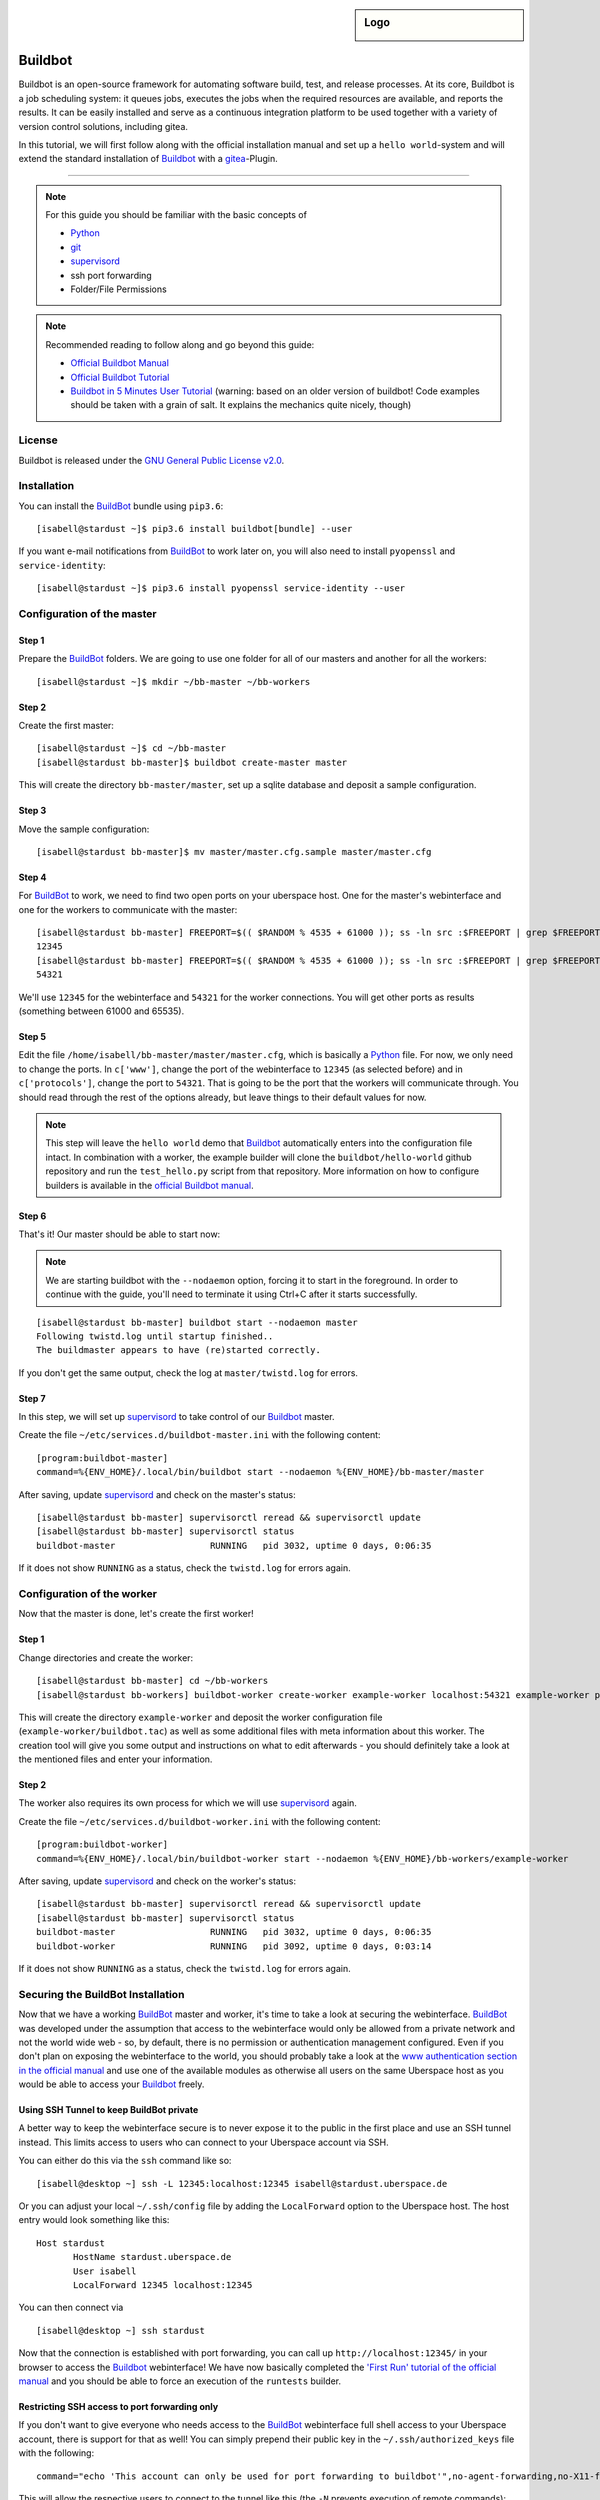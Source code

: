 .. highlight:: console

.. author:: Thomas Hoffmann <uberlab@emptyweb.de>

.. sidebar:: Logo

  .. image:: _static/images/buildbot.svg
      :align: center

########
Buildbot
########

Buildbot is an open-source framework for automating software build, test, and release processes. At its core, Buildbot is a job scheduling system: it queues jobs, executes the jobs when the required resources are available, and reports the results. It can be easily installed and serve as a continuous integration platform to be used together with a variety of version control solutions, including gitea.

In this tutorial, we will first follow along with the official installation manual and set up a ``hello world``-system and will extend the standard installation of Buildbot_ with a gitea_-Plugin.

----

.. note:: For this guide you should be familiar with the basic concepts of

  * Python_
  * git_
  * supervisord_
  * ssh port forwarding
  * Folder/File Permissions

.. note:: Recommended reading to follow along and go beyond this guide:

  * `Official Buildbot Manual <https://docs.buildbot.net/latest/manual/index.html>`_
  * `Official Buildbot Tutorial <https://docs.buildbot.net/latest/tutorial/index.html>`_
  * `Buildbot in 5 Minutes User Tutorial <https://docs.buildbot.net/latest/tutorial/fiveminutes.html>`_ (warning: based on an older version of buildbot! Code examples should be taken with a grain of salt. It explains the mechanics quite nicely, though)

License
=======

Buildbot is released under the `GNU General Public License v2.0 <https://www.gnu.org/licenses/old-licenses/gpl-2.0>`_.


Installation
============

You can install the BuildBot_ bundle using ``pip3.6``:

::

 [isabell@stardust ~]$ pip3.6 install buildbot[bundle] --user

If you want e-mail notifications from BuildBot_ to work later on, you will also need to install ``pyopenssl`` and ``service-identity``:

::

 [isabell@stardust ~]$ pip3.6 install pyopenssl service-identity --user


Configuration of the master
===========================

Step 1
------
Prepare the BuildBot_ folders. We are going to use one folder for all of our masters and another for all the workers:

::

 [isabell@stardust ~]$ mkdir ~/bb-master ~/bb-workers

Step 2
------

Create the first master:

::

 [isabell@stardust ~]$ cd ~/bb-master
 [isabell@stardust bb-master]$ buildbot create-master master

This will create the directory ``bb-master/master``, set up a sqlite database and deposit a sample configuration.

Step 3
------

Move the sample configuration:

::

 [isabell@stardust bb-master]$ mv master/master.cfg.sample master/master.cfg


Step 4
------

For BuildBot_ to work, we need to find two open ports on your uberspace host. One for the master's webinterface and one for the workers to communicate with the master:

::

 [isabell@stardust bb-master] FREEPORT=$(( $RANDOM % 4535 + 61000 )); ss -ln src :$FREEPORT | grep $FREEPORT && echo "try again" || echo $FREEPORT
 12345
 [isabell@stardust bb-master] FREEPORT=$(( $RANDOM % 4535 + 61000 )); ss -ln src :$FREEPORT | grep $FREEPORT && echo "try again" || echo $FREEPORT
 54321

We'll use ``12345`` for the webinterface and ``54321`` for the worker connections. You will get other ports as results (something between 61000 and 65535).


Step 5
------

Edit the file ``/home/isabell/bb-master/master/master.cfg``, which is basically a Python_ file. For now, we only need to change the ports. In ``c['www']``, change the port of the webinterface to ``12345`` (as selected before) and in ``c['protocols']``, change the port to ``54321``. That is going to be the port that the workers will communicate through. You should read through the rest of the options already, but leave things to their default values for now.

.. note:: This step will leave the ``hello world`` demo that Buildbot_ automatically enters into the configuration file intact. In combination with a worker, the example builder will clone the ``buildbot/hello-world`` github repository and run the ``test_hello.py`` script from that repository. More information on how to configure builders is available in the `official Buildbot manual <https://docs.buildbot.net/latest/manual/index.html>`_.

Step 6
------

That's it! Our master should be able to start now:

.. note:: We are starting buildbot with the ``--nodaemon`` option, forcing it to start in the foreground. In order to continue with the guide, you'll need to terminate it using Ctrl+C after it starts successfully.

::

 [isabell@stardust bb-master] buildbot start --nodaemon master
 Following twistd.log until startup finished..
 The buildmaster appears to have (re)started correctly.

If you don't get the same output, check the log at ``master/twistd.log`` for errors.

Step 7
------

In this step, we will set up supervisord_ to take control of our Buildbot_ master.

Create the file ``~/etc/services.d/buildbot-master.ini`` with the following content:

::

 [program:buildbot-master]
 command=%{ENV_HOME}/.local/bin/buildbot start --nodaemon %{ENV_HOME}/bb-master/master

After saving, update supervisord_ and check on the master's status:

::

 [isabell@stardust bb-master] supervisorctl reread && supervisorctl update
 [isabell@stardust bb-master] supervisorctl status
 buildbot-master                  RUNNING   pid 3032, uptime 0 days, 0:06:35

If it does not show ``RUNNING`` as a status, check the ``twistd.log`` for errors again.


Configuration of the worker
===========================

Now that the master is done, let's create the first worker!

Step 1
------

Change directories and create the worker:

::

 [isabell@stardust bb-master] cd ~/bb-workers
 [isabell@stardust bb-workers] buildbot-worker create-worker example-worker localhost:54321 example-worker pass

This will create the directory ``example-worker`` and deposit the worker configuration file (``example-worker/buildbot.tac``) as well as some additional files with meta information about this worker. The creation tool will give you some output and instructions on what to edit afterwards - you should definitely take a look at the mentioned files and enter your information.

Step 2
------

The worker also requires its own process for which we will use supervisord_ again.

Create the file ``~/etc/services.d/buildbot-worker.ini`` with the following content:

::

 [program:buildbot-worker]
 command=%{ENV_HOME}/.local/bin/buildbot-worker start --nodaemon %{ENV_HOME}/bb-workers/example-worker

After saving, update supervisord_ and check on the worker's status:

::

 [isabell@stardust bb-master] supervisorctl reread && supervisorctl update
 [isabell@stardust bb-master] supervisorctl status
 buildbot-master                  RUNNING   pid 3032, uptime 0 days, 0:06:35
 buildbot-worker                  RUNNING   pid 3092, uptime 0 days, 0:03:14

If it does not show ``RUNNING`` as a status, check the ``twistd.log`` for errors again.


Securing the BuildBot Installation
==================================

Now that we have a working BuildBot_ master and worker, it's time to take a look at securing the webinterface. BuildBot_ was developed under the assumption that access to the webinterface would only be allowed from a private network and not the world wide web - so, by default, there is no permission or authentication management configured. Even if you don't plan on exposing the webinterface to the world, you should probably take a look at the `www authentication section in the official manual <https://docs.buildbot.net/latest/manual/configuration/www.html#web-authentication>`_ and use one of the available modules as otherwise all users on the same Uberspace host as you would be able to access your Buildbot_ freely.


Using SSH Tunnel to keep BuildBot private
-----------------------------------------

A better way to keep the webinterface secure is to never expose it to the public in the first place and use an SSH tunnel instead. This limits access to users who can connect to your Uberspace account via SSH.

You can either do this via the ``ssh`` command like so:

::

 [isabell@desktop ~] ssh -L 12345:localhost:12345 isabell@stardust.uberspace.de

Or you can adjust your local ``~/.ssh/config`` file by adding the ``LocalForward`` option to the Uberspace host. The host entry would look something like this:

::

 Host stardust
 	HostName stardust.uberspace.de
 	User isabell
 	LocalForward 12345 localhost:12345

You can then connect via

::

 [isabell@desktop ~] ssh stardust

Now that the connection is established with port forwarding, you can call up ``http://localhost:12345/`` in your browser to access the Buildbot_ webinterface! We have now basically completed the `'First Run' tutorial of the official manual <https://docs.buildbot.net/latest/tutorial/firstrun.html>`_ and you should be able to force an execution of the ``runtests`` builder.

Restricting SSH access to port forwarding only
----------------------------------------------

If you don't want to give everyone who needs access to the BuildBot_ webinterface full shell access to your Uberspace account, there is support for that as well! You can simply prepend their public key in the ``~/.ssh/authorized_keys`` file with the following:

::

 command="echo 'This account can only be used for port forwarding to buildbot'",no-agent-forwarding,no-X11-forwarding,permitopen="localhost:12345" ssh-rsa ...

This will allow the respective users to connect to the tunnel like this (the ``-N`` prevents execution of remote commands):

::

 [isabell@desktop ~] ssh -N -L 12345:localhost:12345 isabell@stardust.uberspace.de

After which they will also be able to open ``http://localhost:12345/``, but won't have an open shell to which they could issue other commands or forward to any other port than ``12345``. You can also verify that it's working by connecting without the ``-N`` parameter - that should show you the error message configured in ``command`` beforehand.



Integration with gitea
======================

One useful thing to do with BuildBot_ is to use it as a continuous integration runner. Since gitea_ also works on Uberspace but doesn't support 'direct' CI/CD integration like github and gitlab, we can use gitea_'s web hooks to trigger our BuildBot_ installation to do something.

Step 1
------

For this, we will need to install the ``buildbot_gitea`` plugin for BuildBot, developed by Marvin Pohl of lab132. We will install directly from their git repository using pip:

::

 [isabell@stardust ~] pip3.6 install git+https://github.com/lab132/buildbot-gitea.git --user

Step 2
------

Now that we installed the ``buildbot_gitea`` plugin, we can use ``gitea`` as a dialect for accepting incoming webhook messages via ``http://localhost:12345/change_hook/gitea``. For this, return to editing the ``master.cfg`` from earlier. There, add the following to enable incoming webhook messages from gitea:

::

 c['www']['change_hook_dialects'] = {
	'gitea': {
		'secret': 'SomeSecretPassPhraseToAuthenticateGitea',
	}}

That's it! Restart your BuildBot_ master via ``buildbot restart master`` and continue by adding the webhook to the desired gitea repository!

Step 3
------

Adding the webhook to a repository works pretty much as expected. Go to the desired repository, click on ``Settings > Webhooks > Add Webhook > Gitea`` and enter ``http://localhost:12345/change_hook/gitea`` as the URL and whatever you entered as a secret as secret. This of course assumes that you installed gitea on the same Uberspace host as BuildBot_.

.. note:: If gitea and Buildbot are installed on different hosts, you will either need to set up an SSH tunnel between them or expose the Buildbot webinterface to the public. You may refer to the section on securing the Buildbot installation as a starting point. `autossh <http://www.harding.motd.ca/autossh/>`_ might also be interesting to you.

And that's it! Now, push-events in your gitea repository will trigger the runtests-builder from the example setup.

Finishing Installation
======================

Congratulations! You now have an operational BuildBot_ installation on your Uberspace! Continue with the recommended reading from the beginning to learn more about the architecture of BuildBot_ and how to set up your own repositories and builders.


.. _BuildBot: https://buildbot.net/
.. _Python: https://manual.uberspace.de/en/lang-python.html
.. _gitea: https://lab.uberspace.de/en/guide_gitea.html
.. _git: https://git-scm.com/
.. _supervisord: https://manual.uberspace.de/en/daemons-supervisord.html

.. authors::
